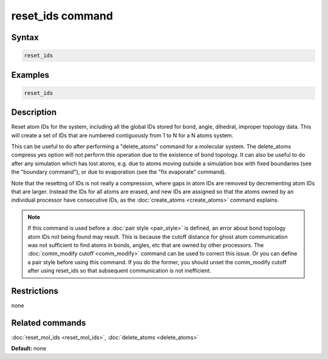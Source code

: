 .. index:: reset_ids

reset_ids command
=================

Syntax
""""""

.. code-block:: LAMMPS

   reset_ids

Examples
""""""""

.. code-block:: LAMMPS

   reset_ids

Description
"""""""""""

Reset atom IDs for the system, including all the global IDs stored
for bond, angle, dihedral, improper topology data.  This will
create a set of IDs that are numbered contiguously from 1 to N
for a N atoms system.

This can be useful to do after performing a "delete_atoms" command for
a molecular system.  The delete_atoms compress yes option will not
perform this operation due to the existence of bond topology.  It can
also be useful to do after any simulation which has lost atoms,
e.g. due to atoms moving outside a simulation box with fixed
boundaries (see the "boundary command"), or due to evaporation (see
the "fix evaporate" command).

Note that the resetting of IDs is not really a compression, where gaps
in atom IDs are removed by decrementing atom IDs that are larger.
Instead the IDs for all atoms are erased, and new IDs are assigned so
that the atoms owned by an individual processor have consecutive IDs,
as the :doc:`create_atoms <create_atoms>` command explains.

.. note::

   If this command is used before a :doc:`pair style <pair_style>` is
   defined, an error about bond topology atom IDs not being found may
   result.  This is because the cutoff distance for ghost atom
   communication was not sufficient to find atoms in bonds, angles, etc
   that are owned by other processors.  The :doc:`comm_modify cutoff <comm_modify>` command can be used to correct this issue.
   Or you can define a pair style before using this command.  If you do
   the former, you should unset the comm_modify cutoff after using
   reset_ids so that subsequent communication is not inefficient.

Restrictions
""""""""""""
none

Related commands
""""""""""""""""

:doc:`reset_mol_ids <reset_mol_ids>`, :doc:`delete_atoms <delete_atoms>`

**Default:** none
